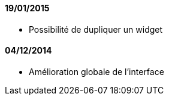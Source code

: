 ==== 19/01/2015

- Possibilité de dupliquer un widget

==== 04/12/2014

- Amélioration globale de l'interface